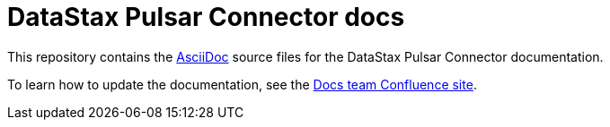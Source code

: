 = {company} {product} docs
// Variables:
:company: DataStax
:product: Pulsar Connector
// Document settings:
:toc: macro
:toclevels: 2
:idprefix:
:idseparator: -
:!example-caption:
:!figure-caption:
:!table-caption:
:experimental:
:hide-uri-scheme:
ifdef::env-github[]
:tip-caption: :bulb:
:note-caption: :paperclip:
:important-caption: :heavy_exclamation_mark:
:caution-caption: :fire:
:warning-caption: :warning:
endif::[]

This repository contains the https://docs.asciidoctor.org/asciidoc/latest/[AsciiDoc] source files for the {company} {product} documentation.

To learn how to update the documentation, see the https://datastax.jira.com/wiki/spaces/DOCS/overview[Docs team Confluence site].
